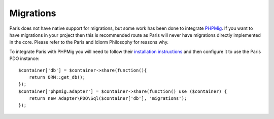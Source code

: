 Migrations
==========

Paris does not have native support for migrations, but some work has been
done to integrate `PHPMig`_. If you want to have migrations in your project
then this is recommended route as Paris will never have migrations directly
implemented in the core. Please refer to the Paris and Idiorm Philosophy for
reasons why.

To integrate Paris with PHPMig you will need to follow their `installation
instructions`_ and then configure it to use the Paris PDO instance:

::

   $container['db'] = $container->share(function(){
       return ORM::get_db();
   });
   $container['phpmig.adapter'] = $container->share(function() use ($container) {
       return new Adapter\PDO\Sql($container['db'], 'migrations');
   });

.. _PHPMig: https://github.com/davedevelopment/phpmig
.. _installation instructions: https://github.com/davedevelopment/phpmig#getting-started